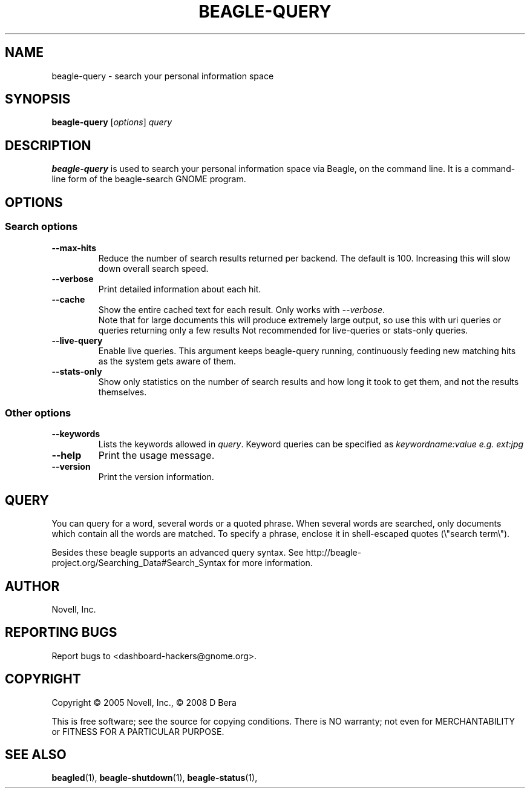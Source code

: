 .\" beagle-query(1) manpage
.\"
.\" Copyright (C) 2005 Novell, Inc.
.\" Copyright (C) 2008 D Bera <dbera.web@gmail.com>
.\"
.TH BEAGLE-QUERY "1" "July 2008" "beagle" "Linux User's Manual"
.SH NAME
beagle-query \- search your personal information space
.SH SYNOPSIS
.B beagle-query
[\fIoptions\fR] \fIquery\fR
.SH DESCRIPTION
.BR beagle-query
is used to search your personal information space via Beagle, on the command
line.  It is a command-line form of the beagle-search GNOME program.
.SH OPTIONS
.SS Search options
.TP
.B --max-hits
Reduce the number of search results returned per backend. The default is 100.
Increasing this will slow down overall search speed.
.TP
.B --verbose 
Print detailed information about each hit.
.TP
.B --cache
Show the entire cached text for each result. Only works with \fI--verbose\fR.
.br
Note that for large documents this will produce extremely large output,
so use this with uri queries or queries returning only a few results
Not recommended for live-queries or stats-only queries.
.TP
.B --live-query 
Enable live queries. This argument keeps beagle-query running, continuously
feeding new matching hits as the system gets aware of them.
.TP
.B --stats-only
Show only statistics on the number of search results and how long it took to
get them, and not the results themselves.
.SS Other options
.TP
.B --keywords
Lists the keywords allowed in \fIquery\fR. Keyword queries can be specified as
.I keywordname:value e.g. ext:jpg
.TP
.B --help
Print the usage message.
.TP
.B --version
Print the version information.
.SH QUERY
You can query for a word, several words or a quoted phrase. When several words
are searched, only documents which contain all the words are matched. To specify
a phrase, enclose it in shell-escaped quotes (\\"search term\\").
.PP
Besides these beagle supports an advanced query syntax. See http://beagle-project.org/Searching_Data#Search_Syntax for more information.
.SH AUTHOR
Novell, Inc.
.SH "REPORTING BUGS"
Report bugs to <dashboard-hackers@gnome.org>.
.SH COPYRIGHT
Copyright \(co 2005 Novell, Inc., \(co 2008 D Bera
.sp
This is free software; see the source for copying conditions.  There is NO
warranty; not even for MERCHANTABILITY or FITNESS FOR A PARTICULAR PURPOSE.
.SH "SEE ALSO"
.BR beagled (1),
.BR beagle-shutdown (1),
.BR beagle-status (1),
